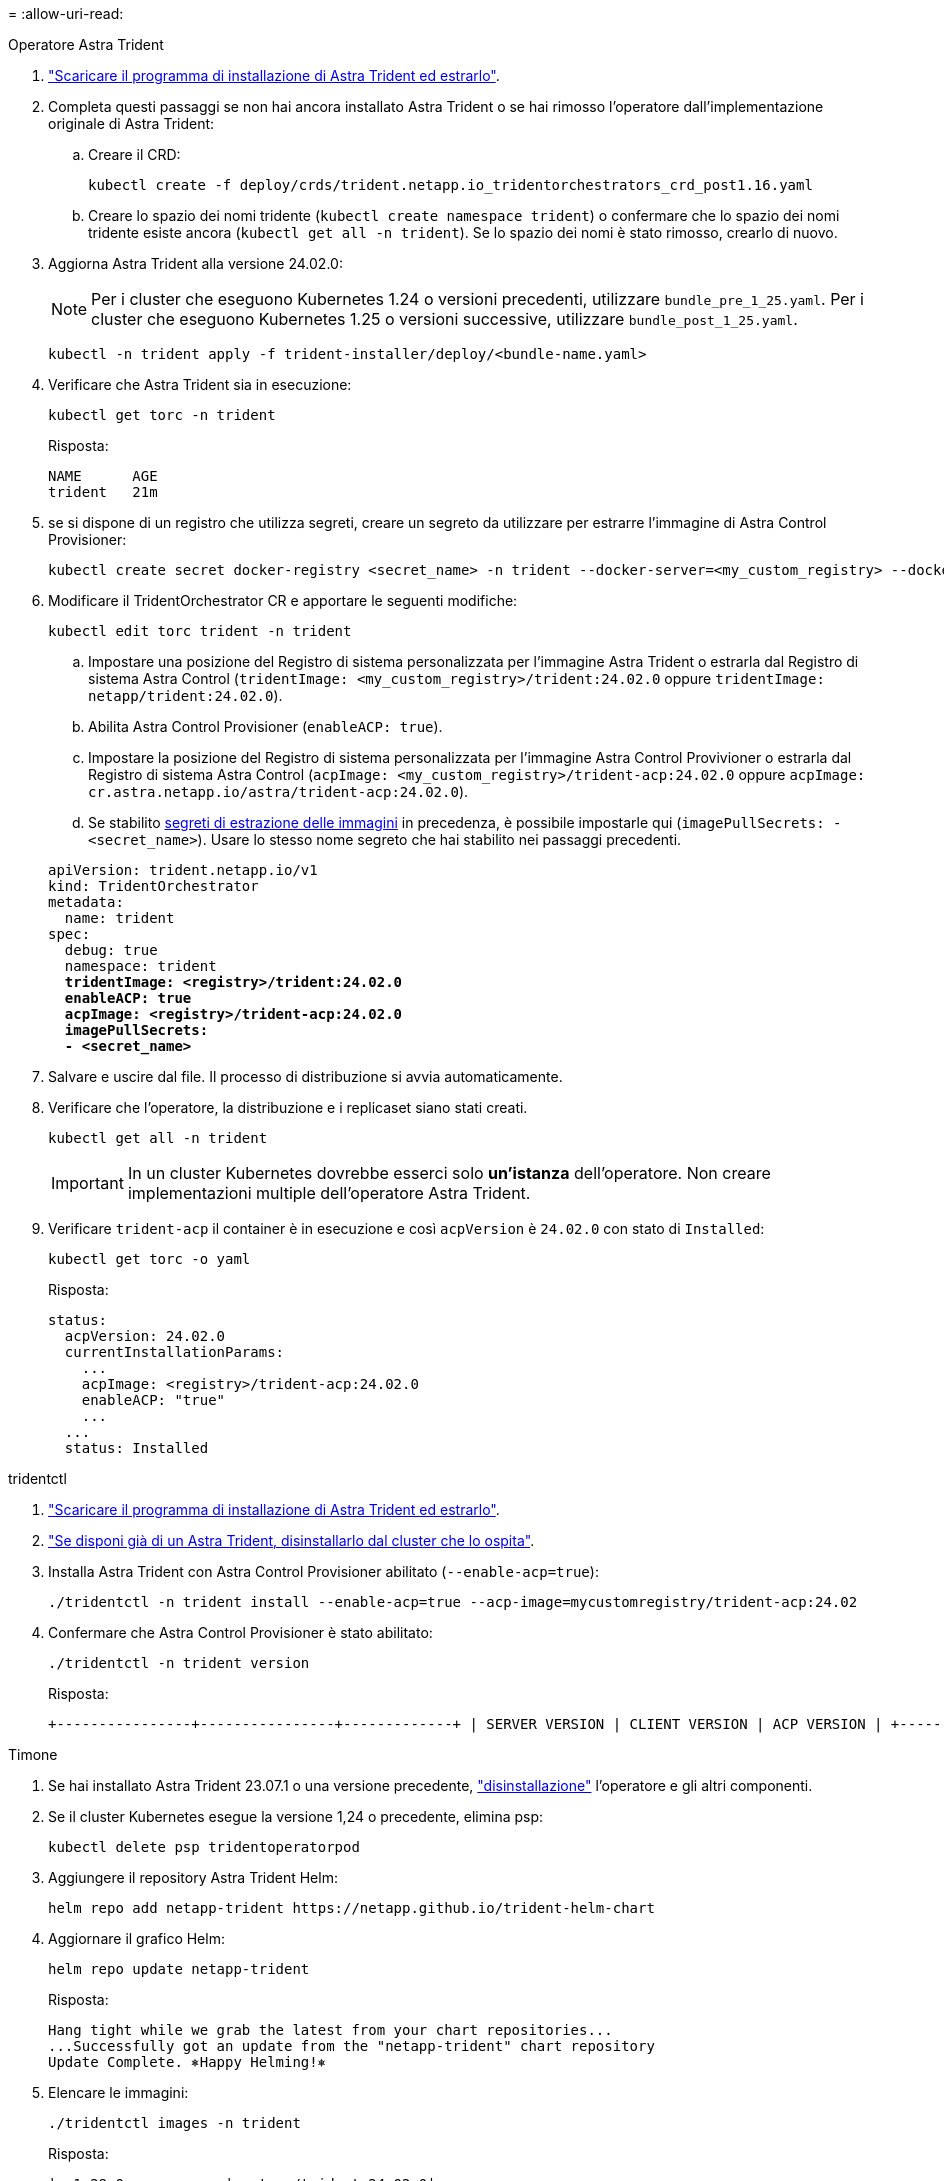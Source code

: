 = 
:allow-uri-read: 


[role="tabbed-block"]
====
.Operatore Astra Trident
--
. https://docs.netapp.com/us-en/trident/trident-get-started/kubernetes-deploy-operator.html#step-1-download-the-trident-installer-package["Scaricare il programma di installazione di Astra Trident ed estrarlo"^].
. Completa questi passaggi se non hai ancora installato Astra Trident o se hai rimosso l'operatore dall'implementazione originale di Astra Trident:
+
.. Creare il CRD:
+
[source, console]
----
kubectl create -f deploy/crds/trident.netapp.io_tridentorchestrators_crd_post1.16.yaml
----
.. Creare lo spazio dei nomi tridente (`kubectl create namespace trident`) o confermare che lo spazio dei nomi tridente esiste ancora (`kubectl get all -n trident`). Se lo spazio dei nomi è stato rimosso, crearlo di nuovo.


. Aggiorna Astra Trident alla versione 24.02.0:
+

NOTE: Per i cluster che eseguono Kubernetes 1.24 o versioni precedenti, utilizzare `bundle_pre_1_25.yaml`. Per i cluster che eseguono Kubernetes 1.25 o versioni successive, utilizzare `bundle_post_1_25.yaml`.

+
[source, console]
----
kubectl -n trident apply -f trident-installer/deploy/<bundle-name.yaml>
----
. Verificare che Astra Trident sia in esecuzione:
+
[source, console]
----
kubectl get torc -n trident
----
+
Risposta:

+
[listing]
----
NAME      AGE
trident   21m
----
. [[pull-secrets]]se si dispone di un registro che utilizza segreti, creare un segreto da utilizzare per estrarre l'immagine di Astra Control Provisioner:
+
[source, console]
----
kubectl create secret docker-registry <secret_name> -n trident --docker-server=<my_custom_registry> --docker-username=<username> --docker-password=<token>
----
. Modificare il TridentOrchestrator CR e apportare le seguenti modifiche:
+
[source, console]
----
kubectl edit torc trident -n trident
----
+
.. Impostare una posizione del Registro di sistema personalizzata per l'immagine Astra Trident o estrarla dal Registro di sistema Astra Control (`tridentImage: <my_custom_registry>/trident:24.02.0` oppure `tridentImage: netapp/trident:24.02.0`).
.. Abilita Astra Control Provisioner (`enableACP: true`).
.. Impostare la posizione del Registro di sistema personalizzata per l'immagine Astra Control Provivioner o estrarla dal Registro di sistema Astra Control (`acpImage: <my_custom_registry>/trident-acp:24.02.0` oppure `acpImage: cr.astra.netapp.io/astra/trident-acp:24.02.0`).
.. Se stabilito <<pull-secrets,segreti di estrazione delle immagini>> in precedenza, è possibile impostarle qui (`imagePullSecrets: - <secret_name>`). Usare lo stesso nome segreto che hai stabilito nei passaggi precedenti.


+
[listing, subs="+quotes"]
----
apiVersion: trident.netapp.io/v1
kind: TridentOrchestrator
metadata:
  name: trident
spec:
  debug: true
  namespace: trident
  *tridentImage: <registry>/trident:24.02.0*
  *enableACP: true*
  *acpImage: <registry>/trident-acp:24.02.0*
  *imagePullSecrets:
  - <secret_name>*
----
. Salvare e uscire dal file. Il processo di distribuzione si avvia automaticamente.
. Verificare che l'operatore, la distribuzione e i replicaset siano stati creati.
+
[source, console]
----
kubectl get all -n trident
----
+

IMPORTANT: In un cluster Kubernetes dovrebbe esserci solo *un'istanza* dell'operatore. Non creare implementazioni multiple dell'operatore Astra Trident.

. Verificare `trident-acp` il container è in esecuzione e così `acpVersion` è `24.02.0` con stato di `Installed`:
+
[source, console]
----
kubectl get torc -o yaml
----
+
Risposta:

+
[listing]
----
status:
  acpVersion: 24.02.0
  currentInstallationParams:
    ...
    acpImage: <registry>/trident-acp:24.02.0
    enableACP: "true"
    ...
  ...
  status: Installed
----


--
.tridentctl
--
. https://docs.netapp.com/us-en/trident/trident-get-started/kubernetes-deploy-tridentctl.html#step-1-download-the-trident-installer-package["Scaricare il programma di installazione di Astra Trident ed estrarlo"^].
. https://docs.netapp.com/us-en/trident/trident-managing-k8s/upgrade-tridentctl.html["Se disponi già di un Astra Trident, disinstallarlo dal cluster che lo ospita"^].
. Installa Astra Trident con Astra Control Provisioner abilitato (`--enable-acp=true`):
+
[source, console]
----
./tridentctl -n trident install --enable-acp=true --acp-image=mycustomregistry/trident-acp:24.02
----
. Confermare che Astra Control Provisioner è stato abilitato:
+
[source, console]
----
./tridentctl -n trident version
----
+
Risposta:

+
[listing]
----
+----------------+----------------+-------------+ | SERVER VERSION | CLIENT VERSION | ACP VERSION | +----------------+----------------+-------------+ | 24.02.0 | 24.02.0 | 24.02.0. | +----------------+----------------+-------------+
----


--
.Timone
--
. Se hai installato Astra Trident 23.07.1 o una versione precedente, https://docs.netapp.com/us-en/trident/trident-managing-k8s/uninstall-trident.html#uninstall-a-trident-operator-installation["disinstallazione"^] l'operatore e gli altri componenti.
. Se il cluster Kubernetes esegue la versione 1,24 o precedente, elimina psp:
+
[listing]
----
kubectl delete psp tridentoperatorpod
----
. Aggiungere il repository Astra Trident Helm:
+
[listing]
----
helm repo add netapp-trident https://netapp.github.io/trident-helm-chart
----
. Aggiornare il grafico Helm:
+
[listing]
----
helm repo update netapp-trident
----
+
Risposta:

+
[listing]
----
Hang tight while we grab the latest from your chart repositories...
...Successfully got an update from the "netapp-trident" chart repository
Update Complete. ⎈Happy Helming!⎈
----
. Elencare le immagini:
+
[listing]
----
./tridentctl images -n trident
----
+
Risposta:

+
[listing]
----
| v1.28.0            | netapp/trident:24.02.0|
|                    | docker.io/netapp/trident-autosupport:24.02|
|                    | registry.k8s.io/sig-storage/csi-provisioner:v4.0.0|
|                    | registry.k8s.io/sig-storage/csi-attacher:v4.5.0|
|                    | registry.k8s.io/sig-storage/csi-resizer:v1.9.3|
|                    | registry.k8s.io/sig-storage/csi-snapshotter:v6.3.3|
|                    | registry.k8s.io/sig-storage/csi-node-driver-registrar:v2.10.0 |
|                    | netapp/trident-operator:24.02.0 (optional)
----
. Assicurarsi che l'operatore di tridente 24.02.0 sia disponibile:
+
[listing]
----
helm search repo netapp-trident/trident-operator --versions
----
+
Risposta:

+
[listing]
----
NAME                            CHART VERSION   APP VERSION     DESCRIPTION
netapp-trident/trident-operator 100.2402.0      24.02.0         A
----
. Utilizzare `helm install` ed eseguire una delle seguenti opzioni che includono queste impostazioni:
+
** Un nome per la posizione di distribuzione
** La versione di Astra Trident
** Il nome dell'immagine di Astra Control provisioner
** Il flag per abilitare il provisioner
** (Facoltativo) percorso del Registro di sistema locale. Se si utilizza un registro locale, il https://docs.netapp.com/us-en/trident/trident-get-started/requirements.html#container-images-and-corresponding-kubernetes-versions["Immagini Trident"^] Può trovarsi in un registro o in registri diversi, ma tutte le immagini CSI devono trovarsi nello stesso registro.
** Il namespace Trident




.Opzioni
* Immagini senza registro


[listing]
----
helm install trident netapp-trident/trident-operator --version 100.2402.0 --set acpImage=cr.astra.netapp.io/astra/trident-acp:24.02.0 --set enableACP=true --set operatorImage=netapp/trident-operator:24.02.0 --set tridentAutosupportImage=docker.io/netapp/trident-autosupport:24.02 --set tridentImage=netapp/trident:24.02.0 --namespace trident
----
* Immagini in uno o più registri


[listing]
----
helm install trident netapp-trident/trident-operator --version 100.2402.0 --set acpImage=<your-registry>:<acp image> --set enableACP=true --set imageRegistry=<your-registry>/sig-storage --set operatorImage=netapp/trident-operator:24.02.0 --set tridentAutosupportImage=docker.io/netapp/trident-autosupport:24.02 --set tridentImage=netapp/trident:24.02.0 --namespace trident
----
È possibile utilizzare `helm list` per rivedere i dettagli dell'installazione, ad esempio nome, spazio dei nomi, grafico, stato, versione dell'applicazione, e numero di revisione.

[NOTE]
====
Se hai problemi nell'implementazione di Trident utilizzando Helm, esegui questo comando per disinstallare completamente Astra Trident:

[listing]
----
./tridentctl uninstall -n trident
----
*Non fare* https://docs.netapp.com/us-en/trident/troubleshooting.html#completely-remove-astra-trident-and-crds["Rimuovere completamente i CRD Astra Trident"^] Come parte della disinstallazione prima di tentare di attivare nuovamente Astra Control Provivisioner.

====
--
====